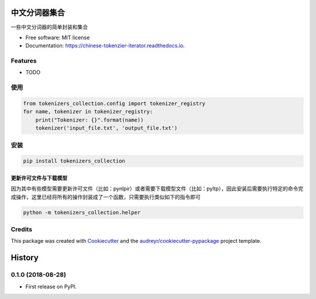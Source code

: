 ==========================
中文分词器集合
==========================


.. image:: https://img.shields.io/pypi/v/chinese_tokenzier_iterator.svg
        :target: https://pypi.python.org/pypi/tokenzier_iterator

.. image:: https://img.shields.io/travis/howl-anderson/chinese_tokenzier_iterator.svg
        :target: https://travis-ci.org/howl-anderson/tokenzier_iterator

.. image:: https://readthedocs.org/projects/chinese-tokenzier-iterator/badge/?version=latest
        :target: https://tokenzier-iterator.readthedocs.io/en/latest/?badge=latest
        :alt: Documentation Status




一些中文分词器的简单封装和集合


* Free software: MIT license
* Documentation: https://chinese-tokenzier-iterator.readthedocs.io.


Features
--------

* TODO

使用
----
.. code-block:: python

    from tokenizers_collection.config import tokenizer_registry
    for name, tokenizer in tokenizer_registry:
        print("Tokenizer: {}".format(name))
        tokenizer('input_file.txt', 'output_file.txt')

安装
----
.. code-block:: bash

    pip install tokenizers_collection

更新许可文件与下载模型
=======================
因为其中有些模型需要更新许可文件（比如：pynlpir）或者需要下载模型文件（比如：pyltp），因此安装后需要执行特定的命令完成操作，这里已经将所有的操作封装成了一个函数，只需要执行类似如下的指令即可

.. code-block:: bash

    python -m tokenizers_collection.helper


Credits
-------

This package was created with Cookiecutter_ and the `audreyr/cookiecutter-pypackage`_ project template.

.. _Cookiecutter: https://github.com/audreyr/cookiecutter
.. _`audreyr/cookiecutter-pypackage`: https://github.com/audreyr/cookiecutter-pypackage


=======
History
=======

0.1.0 (2018-08-28)
------------------

* First release on PyPI.


